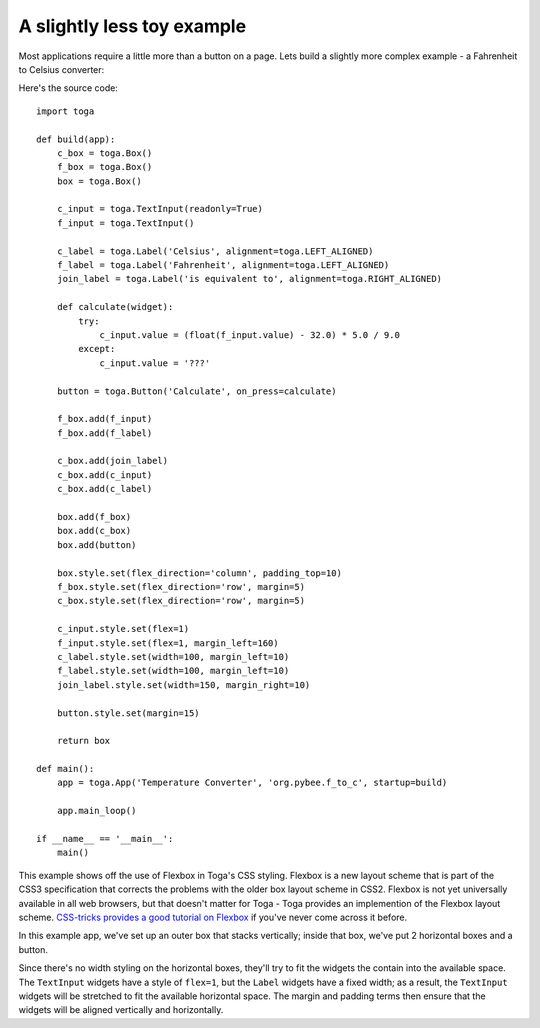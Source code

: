 ===========================
A slightly less toy example
===========================

Most applications require a little more than a button on a page. Lets
build a slightly more complex example - a Fahrenheit to Celsius converter:

.. image:: screenshots/tutorial-1.png

Here's the source code::

    import toga

    def build(app):
        c_box = toga.Box()
        f_box = toga.Box()
        box = toga.Box()

        c_input = toga.TextInput(readonly=True)
        f_input = toga.TextInput()

        c_label = toga.Label('Celsius', alignment=toga.LEFT_ALIGNED)
        f_label = toga.Label('Fahrenheit', alignment=toga.LEFT_ALIGNED)
        join_label = toga.Label('is equivalent to', alignment=toga.RIGHT_ALIGNED)

        def calculate(widget):
            try:
                c_input.value = (float(f_input.value) - 32.0) * 5.0 / 9.0
            except:
                c_input.value = '???'

        button = toga.Button('Calculate', on_press=calculate)

        f_box.add(f_input)
        f_box.add(f_label)

        c_box.add(join_label)
        c_box.add(c_input)
        c_box.add(c_label)

        box.add(f_box)
        box.add(c_box)
        box.add(button)

        box.style.set(flex_direction='column', padding_top=10)
        f_box.style.set(flex_direction='row', margin=5)
        c_box.style.set(flex_direction='row', margin=5)

        c_input.style.set(flex=1)
        f_input.style.set(flex=1, margin_left=160)
        c_label.style.set(width=100, margin_left=10)
        f_label.style.set(width=100, margin_left=10)
        join_label.style.set(width=150, margin_right=10)

        button.style.set(margin=15)

        return box

    def main():
        app = toga.App('Temperature Converter', 'org.pybee.f_to_c', startup=build)

        app.main_loop()
            
    if __name__ == '__main__':
        main()
        


This example shows off the use of Flexbox in Toga's CSS styling. Flexbox is a
new layout scheme that is part of the CSS3 specification that corrects the
problems with the older box layout scheme in CSS2. Flexbox is not yet
universally available in all web browsers,  but that doesn't matter for Toga -
Toga provides an implemention of the Flexbox layout scheme. `CSS-tricks
provides a good tutorial on Flexbox`_ if you've never come across it before.

.. _CSS-tricks provides a good tutorial on Flexbox: https://css-tricks.com/snippets/css/a-guide-to-flexbox/

In this example app, we've set up an outer box that stacks vertically;
inside that box, we've put 2 horizontal boxes and a button.

Since there's no width styling on the horizontal boxes, they'll try to
fit the widgets the contain into the available space. The ``TextInput``
widgets have a style of ``flex=1``, but the ``Label`` widgets have a fixed
width; as a result, the ``TextInput`` widgets will be stretched to fit the
available horizontal space. The margin and padding terms then ensure that the
widgets will be aligned vertically and horizontally.
